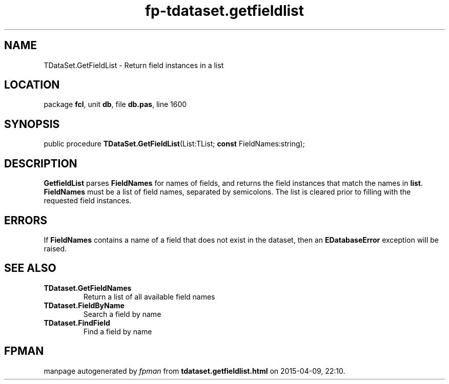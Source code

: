 .\" file autogenerated by fpman
.TH "fp-tdataset.getfieldlist" 3 "2014-03-14" "fpman" "Free Pascal Programmer's Manual"
.SH NAME
TDataSet.GetFieldList - Return field instances in a list
.SH LOCATION
package \fBfcl\fR, unit \fBdb\fR, file \fBdb.pas\fR, line 1600
.SH SYNOPSIS
public procedure \fBTDataSet.GetFieldList\fR(List:TList; \fBconst\fR FieldNames:string);
.SH DESCRIPTION
\fBGetfieldList\fR parses \fBFieldNames\fR for names of fields, and returns the field instances that match the names in \fBlist\fR. \fBFieldNames\fR must be a list of field names, separated by semicolons. The list is cleared prior to filling with the requested field instances.


.SH ERRORS
If \fBFieldNames\fR contains a name of a field that does not exist in the dataset, then an \fBEDatabaseError\fR exception will be raised.


.SH SEE ALSO
.TP
.B TDataset.GetFieldNames
Return a list of all available field names
.TP
.B TDataset.FieldByName
Search a field by name
.TP
.B TDataset.FindField
Find a field by name

.SH FPMAN
manpage autogenerated by \fIfpman\fR from \fBtdataset.getfieldlist.html\fR on 2015-04-09, 22:10.

